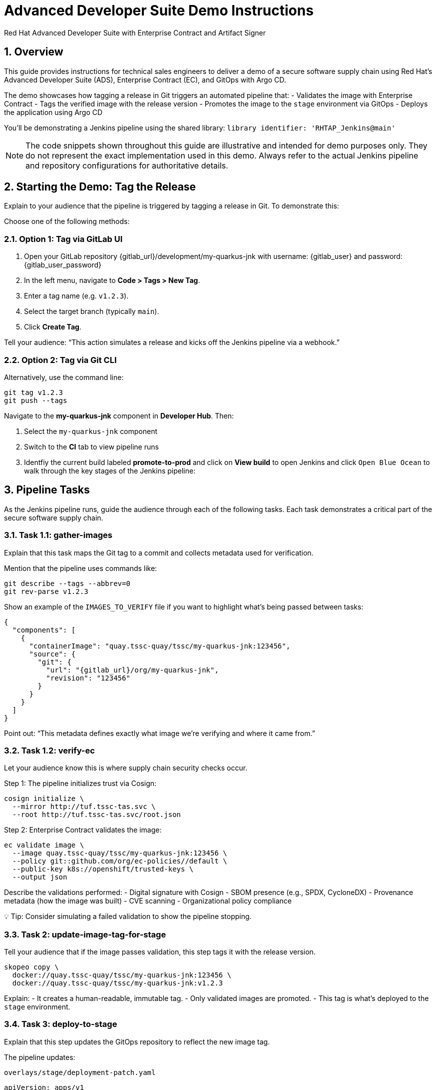 = Advanced Developer Suite Demo Instructions
Red Hat Advanced Developer Suite with Enterprise Contract and Artifact Signer
:icons: font
:sectnums:
:source-highlighter: rouge

== Overview

This guide provides instructions for technical sales engineers to deliver a demo of a secure software supply chain using Red Hat’s Advanced Developer Suite (ADS), Enterprise Contract (EC), and GitOps with Argo CD.

The demo showcases how tagging a release in Git triggers an automated pipeline that:
- Validates the image with Enterprise Contract
- Tags the verified image with the release version
- Promotes the image to the `stage` environment via GitOps
- Deploys the application using Argo CD

You’ll be demonstrating a Jenkins pipeline using the shared library:
`library identifier: 'RHTAP_Jenkins@main'`

[NOTE]
====
The code snippets shown throughout this guide are illustrative and intended for demo purposes only. They do not represent the exact implementation used in this demo. Always refer to the actual Jenkins pipeline and repository configurations for authoritative details.
====

== Starting the Demo: Tag the Release

Explain to your audience that the pipeline is triggered by tagging a release in Git. To demonstrate this:

Choose one of the following methods:

=== Option 1: Tag via GitLab UI

1. Open your GitLab repository {gitlab_url}/development/my-quarkus-jnk with username: {gitlab_user} and password: {gitlab_user_password}
2. In the left menu, navigate to *Code > Tags > New Tag*.
3. Enter a tag name (e.g. `v1.2.3`).
4. Select the target branch (typically `main`).
5. Click *Create Tag*.

Tell your audience: “This action simulates a release and kicks off the Jenkins pipeline via a webhook.”

=== Option 2: Tag via Git CLI

Alternatively, use the command line:

[source,bash]
----
git tag v1.2.3
git push --tags
----

Navigate to the *my-quarkus-jnk* component in **Developer Hub**. Then:

. Select the `my-quarkus-jnk` component
. Switch to the **CI** tab to view pipeline runs
. Identfiy the current build labeled **promote-to-prod** and click on **View build** to open Jenkins and click `Open Blue Ocean` to walk through the key stages of the Jenkins pipeline:

== Pipeline Tasks

As the Jenkins pipeline runs, guide the audience through each of the following tasks. Each task demonstrates a critical part of the secure software supply chain.

=== Task 1.1: gather-images

Explain that this task maps the Git tag to a commit and collects metadata used for verification.

Mention that the pipeline uses commands like:

[source,bash]
----
git describe --tags --abbrev=0
git rev-parse v1.2.3
----

Show an example of the `IMAGES_TO_VERIFY` file if you want to highlight what’s being passed between tasks:

[source,json]
----
{
  "components": [
    {
      "containerImage": "quay.tssc-quay/tssc/my-quarkus-jnk:123456",
      "source": {
        "git": {
          "url": "{gitlab_url}/org/my-quarkus-jnk",
          "revision": "123456"
        }
      }
    }
  ]
}
----

Point out: “This metadata defines exactly what image we’re verifying and where it came from.”

=== Task 1.2: verify-ec

Let your audience know this is where supply chain security checks occur.

Step 1: The pipeline initializes trust via Cosign:

[source,bash]
----
cosign initialize \
  --mirror http://tuf.tssc-tas.svc \
  --root http://tuf.tssc-tas.svc/root.json
----

Step 2: Enterprise Contract validates the image:

[source,bash]
----
ec validate image \
  --image quay.tssc-quay/tssc/my-quarkus-jnk:123456 \
  --policy git::github.com/org/ec-policies//default \
  --public-key k8s://openshift/trusted-keys \
  --output json
----

Describe the validations performed:
- Digital signature with Cosign
- SBOM presence (e.g., SPDX, CycloneDX)
- Provenance metadata (how the image was built)
- CVE scanning
- Organizational policy compliance

💡 Tip: Consider simulating a failed validation to show the pipeline stopping.

=== Task 2: update-image-tag-for-stage

Tell your audience that if the image passes validation, this step tags it with the release version.

[source,bash]
----
skopeo copy \
  docker://quay.tssc-quay/tssc/my-quarkus-jnk:123456 \
  docker://quay.tssc-quay/tssc/my-quarkus-jnk:v1.2.3
----

Explain:
- It creates a human-readable, immutable tag.
- Only validated images are promoted.
- This tag is what’s deployed to the `stage` environment.

=== Task 3: deploy-to-stage

Explain that this step updates the GitOps repository to reflect the new image tag.

The pipeline updates:

`overlays/stage/deployment-patch.yaml`

[source,yaml]
----
apiVersion: apps/v1
kind: Deployment
metadata:
  name: my-quarkus-jnk
spec:
  template:
    spec:
      containers:
        - name: my-quarkus-jnk
          image: quay.tssc-quay/tssc/my-quarkus-jnk:v1.2.3
----

And this patch is referenced by `kustomization.yaml`:

[source,yaml]
----
apiVersion: kustomize.config.k8s.io/v1beta1
kind: Kustomization
resources:
  - ../../base
patchesStrategicMerge:
  - deployment-patch.yaml
----

Mention:
- Jenkins commits and pushes this update to the GitOps repo.
- Argo CD automatically detects the change and syncs it to the `stage` cluster.

== 📘 Wrap-Up

=== Summary of Tasks

|===
|Task | Description

| Git Tag
| Triggered via GitLab UI or CLI

| 1.1 gather-images
| Resolves tag to commit, generates `IMAGES_TO_VERIFY`

| 1.2 verify-ec
| Validates signature, SBOM, provenance, CVEs, policy

| 2 update-image-tag-for-stage
| Tags validated image with Git version

| 3 Update GitOps Repo and Promote to `stage` via Overlay
| Updates `overlays/stage` to trigger Argo CD deployment
|===

== 💡 Key Takeaways

- Tagging a release triggers the entire secure promotion pipeline.
- Enterprise Contract ensures only compliant images move forward.
- Jenkins shared library `RHTAP_Jenkins@main` encapsulates best practices.
- GitOps overlays manage environment-specific configuration.
- Argo CD continuously ensures the cluster matches Git.

== 🧩 Optional Enhancements

Use these if you want to go deeper during the demo:

- Simulate a failed validation (e.g., use an unsigned image)
- Show image tags in Quay: `:abc123` and `:v1.2.3`
- Demo Argo CD UI syncing to `stage`
- Display the Enterprise Contract policy bundle
- Explain that production promotion uses a different overlay and release tag
